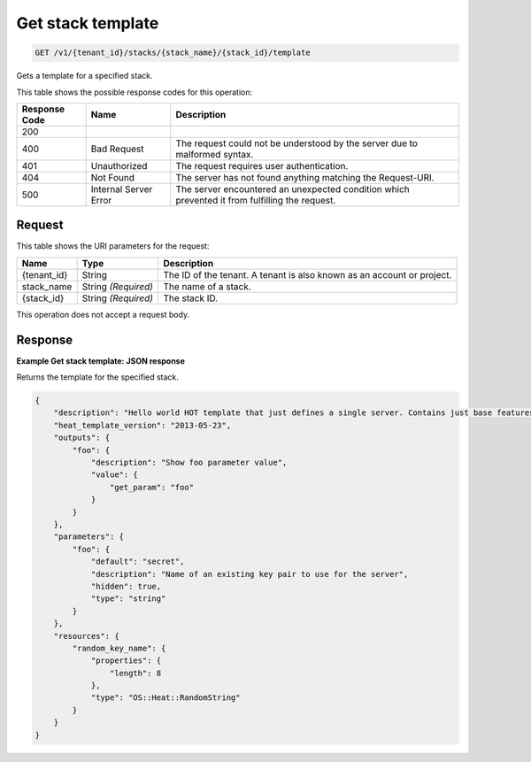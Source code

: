 
.. THIS OUTPUT IS GENERATED FROM THE WADL. DO NOT EDIT.

.. _get-get-stack-template-v1-tenant-id-stacks-stack-name-stack-id-template:

Get stack template
^^^^^^^^^^^^^^^^^^^^^^^^^^^^^^^^^^^^^^^^^^^^^^^^^^^^^^^^^^^^^^^^^^^^^^^^^^^^^^^^

.. code::

    GET /v1/{tenant_id}/stacks/{stack_name}/{stack_id}/template

Gets a template for a specified stack.



This table shows the possible response codes for this operation:


+--------------------------+-------------------------+-------------------------+
|Response Code             |Name                     |Description              |
+==========================+=========================+=========================+
|200                       |                         |                         |
+--------------------------+-------------------------+-------------------------+
|400                       |Bad Request              |The request could not be |
|                          |                         |understood by the server |
|                          |                         |due to malformed syntax. |
+--------------------------+-------------------------+-------------------------+
|401                       |Unauthorized             |The request requires     |
|                          |                         |user authentication.     |
+--------------------------+-------------------------+-------------------------+
|404                       |Not Found                |The server has not found |
|                          |                         |anything matching the    |
|                          |                         |Request-URI.             |
+--------------------------+-------------------------+-------------------------+
|500                       |Internal Server Error    |The server encountered   |
|                          |                         |an unexpected condition  |
|                          |                         |which prevented it from  |
|                          |                         |fulfilling the request.  |
+--------------------------+-------------------------+-------------------------+


Request
""""""""""""""""




This table shows the URI parameters for the request:

+--------------------------+-------------------------+-------------------------+
|Name                      |Type                     |Description              |
+==========================+=========================+=========================+
|{tenant_id}               |String                   |The ID of the tenant. A  |
|                          |                         |tenant is also known as  |
|                          |                         |an account or project.   |
+--------------------------+-------------------------+-------------------------+
|stack_name                |String *(Required)*      |The name of a stack.     |
+--------------------------+-------------------------+-------------------------+
|{stack_id}                |String *(Required)*      |The stack ID.            |
+--------------------------+-------------------------+-------------------------+





This operation does not accept a request body.




Response
""""""""""""""""










**Example Get stack template: JSON response**


Returns the template for the specified stack.

.. code::

   {
       "description": "Hello world HOT template that just defines a single server. Contains just base features to verify base HOT support.\n",
       "heat_template_version": "2013-05-23",
       "outputs": {
           "foo": {
               "description": "Show foo parameter value",
               "value": {
                   "get_param": "foo"
               }
           }
       },
       "parameters": {
           "foo": {
               "default": "secret",
               "description": "Name of an existing key pair to use for the server",
               "hidden": true,
               "type": "string"
           }
       },
       "resources": {
           "random_key_name": {
               "properties": {
                   "length": 8
               },
               "type": "OS::Heat::RandomString"
           }
       }
   }
   




